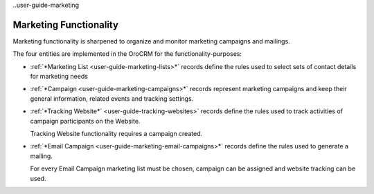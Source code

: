 
..user-guide-marketing

Marketing Functionality
=======================

Marketing functionality is sharpened to organize and monitor marketing campaigns and mailings.

The four entities are implemented in the OroCRM for the functionality-purposes:

.. image:: ./img/marketing/marketing_all.png

- :ref:`*Marketing List <user-guide-marketing-lists>*` records define the rules used to select sets of contact 
  details for marketing needs

- :ref:`*Campaign <user-guide-marketing-campaigns>*` records represent marketing campaigns and 
  keep their general information, related events and tracking settings.
    
- :ref:`*Tracking Website*` <user-guide-tracking-websites>` records define the rules used to track activities 
  of campaign participants on the Website. 

  Tracking Website functionality requires a campaign created.
    
- :ref:`*Email Campaign <user-guide-marketing-email-campaigns>*` records define the rules used to generate a
  mailing.

  For every Email Campaign marketing list must be chosen, campaign can be assigned and website tracking can be used.
 